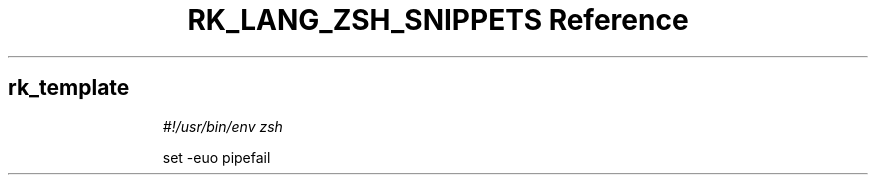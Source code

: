 .\" Automatically generated by Pandoc 3.6.3
.\"
.TH "RK_LANG_ZSH_SNIPPETS Reference" "" "" ""
.SH rk_template
.IP
.EX
\f[I]#!/usr/bin/env zsh\f[R]

set \-euo pipefail

.EE
